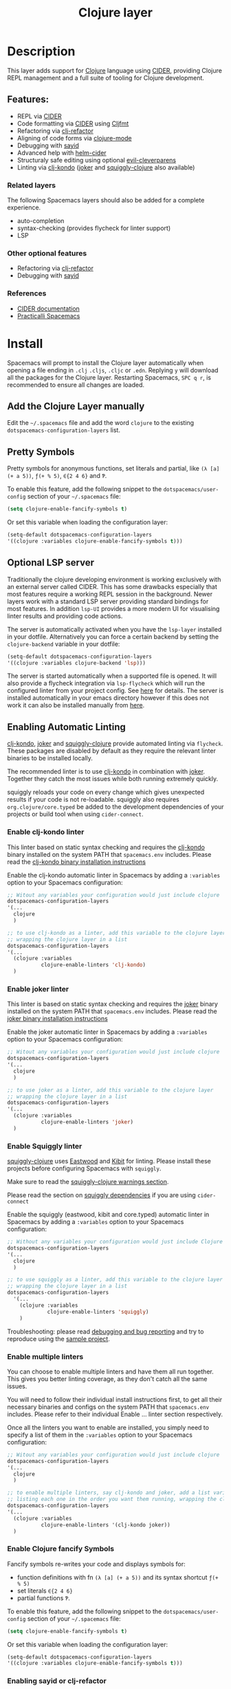 #+TITLE: Clojure layer

#+TAGS: dsl|layer|lisp|programming

[[file:img/clojure.png]] [[file:img/cider.png]]

* Table of Contents                     :TOC_5_gh:noexport:
- [[#description][Description]]
  - [[#features][Features:]]
    - [[#related-layers][Related layers]]
    - [[#other-optional-features][Other optional features]]
    - [[#references][References]]
- [[#install][Install]]
  - [[#add-the-clojure-layer-manually][Add the Clojure Layer manually]]
  - [[#pretty-symbols][Pretty Symbols]]
  - [[#optional-lsp-server][Optional LSP server]]
  - [[#enabling-automatic-linting][Enabling Automatic Linting]]
    - [[#enable-clj-kondo-linter][Enable clj-kondo linter]]
    - [[#enable-joker-linter][Enable joker linter]]
    - [[#enable-squiggly-linter][Enable Squiggly linter]]
    - [[#enable-multiple-linters][Enable multiple linters]]
    - [[#enable-clojure-fancify-symbols][Enable Clojure fancify Symbols]]
    - [[#enabling-sayid-or-clj-refactor][Enabling sayid or clj-refactor]]
- [[#usage][Usage]]
  - [[#starting-a-repl-from-spacemacs][Starting a REPL from Spacemacs]]
    - [[#troubleshooting][Troubleshooting]]
  - [[#connecting-to-a-clojure-repl-outside-of-emacs][Connecting to a Clojure REPL outside of Emacs]]
    - [[#quick-start-with-boot][Quick Start with boot]]
    - [[#quick-start-with-lein][Quick Start with lein]]
    - [[#more-details][More details]]
  - [[#managing-repl-connections][Managing REPL connections]]
  - [[#advanced-help][Advanced help]]
  - [[#structuraly-safe-editing][Structuraly safe editing]]
- [[#key-bindings][Key bindings]]
  - [[#working-with-clojure-files-barfage-slurpage--more][Working with clojure files (barfage, slurpage & more)]]
  - [[#leader][Leader]]
    - [[#shortcuts][Shortcuts]]
    - [[#managing-repl-connections-1][Managing REPL connections]]
    - [[#documentation][Documentation]]
    - [[#evaluation][Evaluation]]
    - [[#goto][Goto]]
    - [[#send-code-to-repl][Send code to REPL]]
    - [[#tests][Tests]]
    - [[#toggles][Toggles]]
    - [[#debugging][Debugging]]
    - [[#refactoring][Refactoring]]
    - [[#reformatting][Reformatting]]
    - [[#profiling][Profiling]]
  - [[#cider-buffers][CIDER Buffers]]
    - [[#cider-repl-mode][cider-repl-mode]]
    - [[#stacktrace-mode][stacktrace-mode]]
    - [[#inspector-mode][inspector-mode]]
    - [[#test-report-mode][test-report-mode]]
  - [[#sayid-buffers][Sayid Buffers]]
    - [[#sayid-mode][sayid-mode]]
    - [[#sayid-traced-mode][sayid-traced-mode]]
    - [[#sayid-pprint][sayid-pprint]]
- [[#development-notes][Development Notes]]
  - [[#indentation][Indentation]]

* Description
This layer adds support for [[https://clojure.org/][Clojure]] language using [[https://github.com/clojure-emacs/cider][CIDER]], providing Clojure REPL management
and a full suite of tooling for Clojure development.

** Features:
- REPL via [[https://github.com/clojure-emacs/cider][CIDER]]
- Code formatting via [[https://github.com/clojure-emacs/cider][CIDER]] using [[https://github.com/weavejester/cljfmt][Cljfmt]]
- Refactoring via [[https://github.com/clojure-emacs/clj-refactor.el][clj-refactor]]
- Aligning of code forms via [[https://github.com/clojure-emacs/clojure-mode][clojure-mode]]
- Debugging with [[https://github.com/clojure-emacs/sayid][sayid]]
- Advanced help with [[https://github.com/clojure-emacs/helm-cider][helm-cider]]
- Structuraly safe editing using optional [[https://github.com/luxbock/evil-cleverparens][evil-cleverparens]]
- Linting via [[https://github.com/borkdude/clj-kondo][clj-kondo]] ([[https://github.com/candid82/joker][joker]] and [[https://github.com/clojure-emacs/squiggly-clojure][squiggly-clojure]] also available)

*** Related layers
The following Spacemacs layers should also be added for a complete experience.
- auto-completion
- syntax-checking (provides flycheck for linter support)
- LSP

*** Other optional features
- Refactoring via [[https://github.com/clojure-emacs/clj-refactor.el][clj-refactor]]
- Debugging with [[https://github.com/clojure-emacs/sayid][sayid]]

*** References
- [[https://docs.cider.mx/cider/][CIDER documentation]]
- [[https://practicalli.github.io/spacemacs][Practicalli Spacemacs]]

* Install
Spacemacs will prompt to install the Clojure layer automatically when opening a file ending in =.clj=
=.cljs=, =.cljc= or =.edn=. Replying ~y~ will download all the packages for the Clojure layer.
Restarting Spacemacs, ~SPC q r~, is recommended to ensure all changes are loaded.

** Add the Clojure Layer manually
Edit the =~/.spacemacs= file and add the word =clojure= to the existing
=dotspacemacs-configuration-layers= list.

** Pretty Symbols
Pretty symbols for anonymous functions, set literals and partial, like =(λ [a]
(+ a 5))=, =ƒ(+ % 5)=, =∈{2 4 6}= and =Ƥ=.

To enable this feature, add the following snippet to the
=dotspacemacs/user-config= section of your =~/.spacemacs= file:

#+BEGIN_SRC emacs-lisp
  (setq clojure-enable-fancify-symbols t)
#+END_SRC

Or set this variable when loading the configuration layer:

#+BEGIN_SRC emacs-lisp
  (setq-default dotspacemacs-configuration-layers
  '((clojure :variables clojure-enable-fancify-symbols t)))
#+END_SRC

** Optional LSP server
Traditionally the clojure developing environment is working
exclusively with an external server called CIDER.
This has some drawbacks especially that most features require
a working REPL session in the background. Newer layers work
with a standard LSP server providing standard
bindings for most features. In addition =lsp-UI= provides a more
modern UI for visualising linter results and providing
code actions.

The server is automatically activated when you have the =lsp-layer=
installed in your dotfile. Alternatively you can force a
certain backend by setting the =clojure-backend= variable
in your dotfile:

#+BEGIN_SRC emacs-lisp
  (setq-default dotspacemacs-configuration-layers
  '((clojure :variables clojure-backend 'lsp)))
#+END_SRC

The server is started automatically when a supported file is opened.
It will also provide a flycheck integration via =lsp-flycheck= which
will run the configured linter from your project config.
See [[https://github.com/snoe/clojure-lsp][here]] for details. The server is installed automatically
in your emacs directory however if this does not work
it can also be installed manually from [[https://github.com/snoe/clojure-lsp/releases/latest/download/clojure-lsp][here]].

** Enabling Automatic Linting
[[https://github.com/borkdude/clj-kondo][clj-kondo]], [[https://github.com/candid82/joker][joker]] and [[https://github.com/clojure-emacs/squiggly-clojure][squiggly-clojure]] provide automated linting via =flycheck=.
These packages are disabled by default as they require the relevant linter binaries
to be installed locally.

The recommended linter is to use [[https://github.com/borkdude/clj-kondo][clj-kondo]] in combination with [[https://github.com/candid82/joker][joker]]. Together they catch the most issues while both running extremely quickly.

squiggly reloads your code on every change which gives unexpected results if
your code is not re-loadable. squiggly also requires =org.clojure/core.typed= be
added to the development dependencies of your projects or build tool when using
=cider-connect=.

*** Enable clj-kondo linter
This linter based on static syntax checking and requires the [[https://github.com/borkdude/clj-kondo][clj-kondo]] binary
installed on the system PATH that =spacemacs.env= includes. Please read the
[[https://github.com/borkdude/clj-kondo/blob/master/doc/install.md][clj-kondo binary installation instructions]]

Enable the clj-kondo automatic linter in Spacemacs by adding a =:variables= option
to your Spacemacs configuration:

#+BEGIN_SRC emacs-lisp
  ;; Witout any variables your configuration would just include clojure
  dotspacemacs-configuration-layers
  '(...
    clojure
    )

  ;; to use clj-kondo as a linter, add this variable to the clojure layer
  ;; wrapping the clojure layer in a list
  dotspacemacs-configuration-layers
  '(...
    (clojure :variables
             clojure-enable-linters 'clj-kondo)
    )
#+END_SRC

*** Enable joker linter
This linter is based on static syntax checking and requires the [[https://github.com/candid82/joker][joker]] binary
installed on the system PATH that =spacemacs.env= includes. Please read the
[[https://github.com/candid82/joker#installation][joker binary installation instructions]]

Enable the joker automatic linter in Spacemacs by adding a =:variables= option
to your Spacemacs configuration:

#+BEGIN_SRC emacs-lisp
  ;; Witout any variables your configuration would just include clojure
  dotspacemacs-configuration-layers
  '(...
    clojure
    )

  ;; to use joker as a linter, add this variable to the clojure layer
  ;; wrapping the clojure layer in a list
  dotspacemacs-configuration-layers
  '(...
    (clojure :variables
             clojure-enable-linters 'joker)
    )
#+END_SRC

*** Enable Squiggly linter
[[https://github.com/clojure-emacs/squiggly-clojure][squiggly-clojure]] uses [[https://github.com/jonase/eastwood][Eastwood]] and [[https://github.com/jonase/kibit][Kibit]] for linting. Please install these projects
before configuring Spacemacs with =squiggly=.

Make sure to read the [[https://github.com/clojure-emacs/squiggly-clojure#warnings][squiggly-clojure warnings section]].

Please read the section on [[https://github.com/clojure-emacs/squiggly-clojure#dependencies-in-clojure][squiggly dependencies]] if you are using =cider-connect=

Enable the squiggly (eastwood, kibit and core.typed) automatic linter in Spacemacs by adding a =:variables= option to your Spacemacs configuration:

#+BEGIN_SRC emacs-lisp
  ;; Without any variables your configuration would just include Clojure
  dotspacemacs-configuration-layers
  '(...
    clojure
    )

  ;; to use squiggly as a linter, add this variable to the clojure layer
  ;; wrapping the clojure layer in a list
  dotspacemacs-configuration-layers
    '(...
      (clojure :variables
               clojure-enable-linters 'squiggly)
      )

#+END_SRC

Troubleshooting: please read [[https://github.com/clojure-emacs/squiggly-clojure#debugging-and-bug-reporting][debugging and bug reporting]] and try to reproduce using the [[https://github.com/clojure-emacs/squiggly-clojure/tree/master/sample-project][sample project]].

*** Enable multiple linters
You can choose to enable multiple linters and have them all run together. This gives you better linting coverage, as they don't catch all the same issues.

You will need to follow their individual install instructions first, to get all their necessary binaries and configs on the system PATH that =spacemacs.env= includes. Please refer to their individual Enable ... linter section respectively.

Once all the linters you want to enable are installed, you simply need to specify a list of them in the =:variables= option to your Spacemacs configuration:

#+BEGIN_SRC emacs-lisp
  ;; Witout any variables your configuration would just include clojure
  dotspacemacs-configuration-layers
  '(...
    clojure
    )

  ;; to enable multiple linters, say clj-kondo and joker, add a list variable to the clojure layer
  ;; listing each one in the order you want them running, wrapping the clojure layer in a list
  dotspacemacs-configuration-layers
  '(...
    (clojure :variables
             clojure-enable-linters '(clj-kondo joker))
    )
#+END_SRC

*** Enable Clojure fancify Symbols
Fancify symbols re-writes your code and displays symbols for:
- function definitions with fn =(λ [a] (+ a 5))= and its syntax shortcut =ƒ(+ % 5)=
- set literals =∈{2 4 6}=
- partial functions =Ƥ=.

To enable this feature, add the following snippet to the
=dotspacemacs/user-config= section of your =~/.spacemacs= file:

#+BEGIN_SRC emacs-lisp
  (setq clojure-enable-fancify-symbols t)
#+END_SRC

Or set this variable when loading the configuration layer:

#+BEGIN_SRC emacs-lisp
  (setq-default dotspacemacs-configuration-layers
  '((clojure :variables clojure-enable-fancify-symbols t)))
#+END_SRC

*** Enabling sayid or clj-refactor
The packages sayid (Clojure debugger) and clj-refactor (automatic refactorings)
are disabled by default. These packages are less active that the CIDER project
and may cause issues when running CIDER.

To enable them, add a =:variables= option when enabling the =clojure= layer,
specifying =clojure-enable-sayid=, or =clojure-enable-clj-refactor=, or both.

In your Spacemacs configuration:

#+BEGIN_SRC emacs-lisp
  ;; before
  dotspacemacs-configuration-layers
  '(...
    clojure
    )

  ;; after
  dotspacemacs-configuration-layers
  '(...
    (clojure :variables
             clojure-enable-sayid t
             clojure-enable-clj-refactor t)
    )
#+END_SRC

Enabling either of these packages will cause extra nREPL middleware to be
injected when jacking in CIDER.

If you are experiencing issues when running a REPL, try disabling these
packages first and restart Spacemacs to see if the error persists.

* Usage
Read the key bindings section to see all the functionality available, or simply
use the ~,~ or ~SPC m~ to open the which-key menu for the Clojure layer.

** Starting a REPL from Spacemacs
Open a Clojure file (=.clj=, =.cljs=, =.cljc=, =.edn=) and start a Clojure REPL,
choosing the REPL session type (Clojure, ClojureScript or both Clojure & ClojureScript).

~, '~ and ~, s i~ calls the ~sesman-start~ command, a wrapper for all the
~jack-in~ and ~connect~ commands. A prompt appears allowing you to choose the
type of REPL session required.

~, s j~ opens the cider-jack-in menu, providing commands to start specific REPL sessions,
it is the same as using the ~sesman-start~ command described previously.

Using the universal constant, ~SPC u~ before any of the previous commands enables editing
of the command that starts the REPL. This is useful if you want to add a =deps.edn= alias
or add your own dependencies to inject. The command is edited in the mini-buffer

Once the REPL starts, a confirmation message is displayed in the mini-buffer.

The REPL buffer does not open automatically (Clojure is typically evaluated in
the source code buffer). ~, s a~ will switch between REPL and source code buffers,
opening the REPL buffer if not already shown.

*** Troubleshooting
If the REPL does not start, ~SPC b m~ opens the message buffer and should show errors.
Also check the REPL buffer, ~, s a~ for error messages.

Remove optional features from the Clojure layer, specifically sayid and clj-refactor.
Restart Emacs and confirm the issue still occurs.

Visit [[https://clojurians.slack.com/messages/cider][#cider channel on Clojurians Slack community]] for help with CIDER,
and [[https://clojurians.slack.com/messages/spacemacs][#spacemacs channel]] for Spacemacs specific help

** Connecting to a Clojure REPL outside of Emacs
Start a REPL outside of Emacs that includes an nREPL server. The IP address and port
the nREPL runs on should be printed.

~, '_~ or ~SPC m s i~ displays the sesman prompt, select the connect command relevant
to the type of REPL you wish to start.

~, s c~ opens the cider-connect menu, providing key bindings for connecting too the
different REPL session types.

CIDER communicates with your Clojure process through nREPL and for CIDER to
function correctly extra nREPL middleware is needed (cider/cider-nrepl).
The same is true for clj-refactor (refactor-nrepl), and for sayid (com.billpiel/sayid).

When starting the Clojure process through cider (=cider-jack-in= and friends)
this will be handled automatically, and so most users should be able to just run
~SPC m s i~ to connect to the CIDER REPL and skip the rest of this section.

If you are running an older version of CIDER (0.10 or older), or if you are
starting the Clojure process yourself outside of Emacs, then you need to make
sure the necessary dependencies are present, and the necessary nREPL middlewares
are enabled.

*** Quick Start with boot
- Install =boot= 2.8.2 or newer (see [[https://github.com/boot-clj/boot#user-content-install]])
- Create a file =~/.boot/profile.boot= with the following content:

  #+BEGIN_SRC clojure
    (require 'boot.repl)

    (swap! boot.repl/*default-dependencies* conj
           ;; When running an older version of CIDER (pre 0.18), use the
           ;; version that best matches M-x cider-version. For versions since
           ;; 0.18.0 use whatever version is the most recent.
           '[cider/cider-nrepl "0.21.1"]

           ;; Only necessary when using clj-refactor
           '[refactor-nrepl "2.4.0"]

           ;; Only necessary when using sayid
           '[com.billpiel/sayid "0.0.17"])

    (swap! boot.repl/*default-middleware* conj
           'cider.nrepl/cider-middleware
           'refactor-nrepl.middleware/wrap-refactor
           'com.billpiel.sayid.nrepl-middleware/wrap-sayid)
  #+END_SRC

*** Quick Start with lein
- Install =lein= version 2.9.0 or newer (see [[https://leiningen.org/#install]])
- Create a file =~/.lein/profiles.clj= with the following content:

  #+BEGIN_SRC clojure
    {:repl
     {:plugins [;; When running an older version of CIDER (pre 0.18), use the
                ;; version that best matches M-x cider-version. For versions since
                ;; 0.18.0 use whatever version is the most recent.
                [cider/cider-nrepl "0.21.1"]

                ;; Only necessary when using clj-refactor
                [refactor-nrepl "2.4.0"]

                ;; Only necessary when using sayid
                [com.billpiel/sayid "0.0.17"]]

      :dependencies [[nrepl "0.4.5"]]

      :repl-options
      {:nrepl-middleware [refactor-nrepl.middleware/wrap-refactor ;; clj-refactor
                          com.billpiel.sayid.nrepl-middleware/wrap-sayid ;; sayid
                          ]}}}
  #+END_SRC

*** More details
More info regarding installation of nREPL middleware can be found here:
- CIDER: [[https://cider.readthedocs.io/en/latest/installation/][CIDER installation (official docs)]]
- clj-refactor: [[https://github.com/clojure-emacs/refactor-nrepl][refactor-nrepl]]

** Managing REPL connections
Sesman is used for [[https://docs.cider.mx/cider/usage/managing_connections.html][managing REPL connections]] when working simultaneously on
multiple projects or have multiple connections opened for the same project

~SPC m m i~ provides information about the current REPL.
~SPC m m b~ shows information about all REPLs currently active.
~SPC m m l~ menu links files, directories and projects to an existing session.

See REPL connections in the key bindings section for all the commands.

** Advanced help
This layer installs the [[https://github.com/clojure-emacs/helm-cider][helm-cider]] package which provides helm integration
with cider apropos. It also embeds cider cheatsheet.

Type ~SPC m h a~ to display advanced apropos window.
Type ~SPC m h c~ to display the cheatsheet then type in some terms (space
separated) to narrow down the list. For example, try typing in "sort map" to see
some functions that deal with sorting maps.

NOTE: If helm is not used, then =cider-apropos= and =cider-cheatsheet= are used.

** Structuraly safe editing
The Clojure layer adds support for =evil-cleverparens= which allows to safely edit
lisp code by keeping the s-expressions balanced.

~SPC m T s~ will toggle safe structured editing, off by default.

Enable safe structural editing for all =clojure= buffers using the following
in the =dotspacemacs/user-config= function of your .spacemacs file

#+BEGIN_SRC emacs-lisp
  (spacemacs/toggle-evil-safe-lisp-structural-editing-on-register-hook-clojure-mode)
#+END_SRC

Or enable safe structural editing for all supported modes:

#+BEGIN_SRC emacs-lisp
  (spacemacs/toggle-evil-safe-lisp-structural-editing-on-register-hooks)
#+END_SRC

When enabled the symbol =🆂= will display in the mode-line.

* Key bindings
** Working with clojure files (barfage, slurpage & more)
Spacemacs comes with a special =lisp-state= for working with lisp code that
supports slurpage, barfage and more tools you'll likely want when working with
lisp.

As this state works the same for all files, the documentation is in global
[[https://github.com/syl20bnr/spacemacs/blob/master/doc/DOCUMENTATION.org#lisp-key-bindings][DOCUMENTATION.org]]. In general, use ~SPC k~ to interact with the lisp-state.

** Leader
*** Shortcuts
Shortcut key bindings for regularly used commands.

| Key binding | Description                                              |
|-------------+----------------------------------------------------------|
| ~SPC m '~   | start a REPL - prompted for REPL type (sesman-start)     |
| ~SPC m ,~   | command menu in REPL buffer (cider-repl-handle-shortcut) |

*** Managing REPL connections
Managing CIDER REPL connections and sessions

| Key binding   | Description                                                      |
|---------------+------------------------------------------------------------------|
| ~SPC m m b~   | browse all REPL session (sesman-browser)                         |
| ~SPC m m i~   | current REPL information, ~SPC u~ for all sessions (sesman-info) |
| ~SPC m m g~   | go to most relevant REPL session (sesman-goto)                   |
| ~SPC m m l b~ | link buffer to REPL session (sesman-link-with-buffer)            |
| ~SPC m m l d~ | link directory to REPL session (sesman-link-with-directory)      |
| ~SPC m m l p~ | link project to REPL session (sesman-link-with-project)          |
| ~SPC m m l u~ | unlink from REPL session (sesman-unlink)                         |
| ~SPC m m S j~ | connect as sibling to existing Clojure REPL                      |
| ~SPC m m S s~ | connect as sibling to existing ClojureScript REPL                |
| ~SPC m m s~   | start a REPL - prompted for REPL type (sesman-start)             |
| ~SPC m m q q~ | quit REPL session (sesman-quit)                                  |
| ~SPC m m q r~ | restart REPL (sesman-restart)                                    |

*** Documentation

| Key binding | Description                 |
|-------------+-----------------------------|
| ~SPC m h a~ | cider apropos               |
| ~SPC m h c~ | cider cheatsheet            |
| ~SPC m h d~ | cider clojuredocs           |
| ~SPC m h h~ | cider doc                   |
| ~SPC m h j~ | cider javadoc               |
| ~SPC m h n~ | cider browse namespace      |
| ~SPC m h N~ | cider browse all namespaces |
| ~SPC m h s~ | cider-browse-spec           |
| ~SPC m h S~ | cider-browse-spec-all       |

*** Evaluation
Evaluate Clojure code in the source code buffer

| Key binding   | Description                                                       |
|---------------+-------------------------------------------------------------------|
| ~SPC m e ;~   | eval sexp and show result as comment                              |
| ~SPC m e $~   | go to end of line and eval last sexp                              |
| ~SPC m e (~   | eval 'list' around point (sequence, list, vector, map, set)       |
| ~SPC m e b~   | eval buffer                                                       |
| ~SPC m e e~   | eval last sexp                                                    |
| ~SPC m e f~   | eval function at point                                            |
| ~SPC m e i~   | interrupt the current evaluation                                  |
| ~SPC m e l~   | go to end of line and eval last sexp                              |
| ~SPC m e m~   | cider macroexpand 1                                               |
| ~SPC m e M~   | cider macroexpand all                                             |
| ~SPC m e n~   | refresh namespace (cider-ns-refresh)                              |
| ~SPC m e N~   | reload namespace (cider-ns-reload), ~SPC u~ (cider-ns-reload-all) |
| ~SPC m e p ;~ | eval top-level sexp, pretty print result as a comment             |
| ~SPC m e p :~ | eval last sexp, pretty print result as a comment                  |
| ~SPC m e p f~ | eval top-level sexp, pretty print result in separate buffer       |
| ~SPC m e p e~ | eval last sexp, pretty print result in separate buffer            |
| ~SPC m e r~   | eval region                                                       |
| ~SPC m e u~   | Undefine a symbol from the current namespace                      |
| ~SPC m e v~   | eval sexp around point                                            |
| ~SPC m e w~   | eval last sexp and replace with result                            |

*** Goto

| Key binding | Description                                  |
|-------------+----------------------------------------------|
| ~SPC m g b~ | go back                                      |
| ~SPC m g C~ | browse classpath                             |
| ~SPC m g g~ | goto var definition =spacemacs/clj-find-var= |
| ~SPC m g e~ | goto error                                   |
| ~SPC m g n~ | goto namespace                               |
| ~SPC m g r~ | goto resource                                |
| ~SPC m g s~ | browse spec                                  |
| ~SPC m g S~ | browse all specs                             |

*** Send code to REPL
Use these key bindings when working directly with a REPL buffer.
Use the Evaluation key bindings when evaluating in source code buffer.

| Key binding       | Description                                                                |
|-------------------+----------------------------------------------------------------------------|
| ~SPC m s a~       | switch between REPL and last Clojure source code buffer (cider-repl)       |
| ~SPC m s b~       | send and eval buffer in REPL                                               |
| ~SPC m s B~       | send and eval buffer and switch to REPL in =insert state=                  |
| ~SPC u SPC m s B~ | same as ~SPC m s B~ including switching to the buffer namespace in REPL    |
| ~SPC m s c j~     | connect to a running Clojure REPL (cider-connect-clj)                      |
| ~SPC m s c m~     | connect to a running Clojure & ClojureScript REPL (cider-connect-clj&cljs) |
| ~SPC m s c s~     | connect to a running ClojureScript REPL (cider-connect-cljs)               |
| ~SPC m s e~       | send and eval last sexp in REPL                                            |
| ~SPC m s E~       | send and eval last sexp and switch to REPL in =insert state=               |
| ~SPC m s f~       | send and eval function in REPL                                             |
| ~SPC m s F~       | send and eval function and switch to REPL in =insert state=                |
| ~SPC m s i~       | start a REPL - prompt for REPL type (sesman-start)                         |
| ~SPC m s j j~     | start Clojure REPL (=cider-jack-in-clj=)                                   |
| ~SPC m s j m~     | start Clojure REPL (=cider-jack-in-clj&cljs=)                              |
| ~SPC m s j s~     | start ClojureScript REPL (=cider-jack-in-cljs=)                            |
| ~SPC m l~         | clear REPL buffer (cider-repl-clear-buffer)                                |
| ~SPC m L~         | clear and switch to REPL buffer (cider-find-and-clear-repl-output)         |
| ~SPC m s n~       | send and eval ns form in REPL                                              |
| ~SPC m s N~       | send and eval ns form and switch to REPL in =insert state=                 |
| ~SPC m s o~       | switch to other repl instance (cider-repl-switch-to-other)                 |
| ~SPC m s q n~     | reload namespace in REPL (cider-ns-reload)                                 |
| ~SPC m s q N~     | reload all namespace in REPL (cider-ns-reload-all)                         |
| ~SPC m s q q~     | quit REPL (cider-quit)                                                     |
| ~SPC m s q r~     | restart REPL (cider-restart)                                               |
| ~SPC m s r~       | send and eval region in REPL                                               |
| ~SPC m s R~       | send and eval region and switch to REPL in =insert state=                  |
| ~SPC m e u~       | require Clojure utils into current namespace - i.e. =doc= =source=         |
| ~SPC m s p~       | print last sexp (clojure interaction mode only)                            |

*** Tests

| Key binding | Description                        |
|-------------+------------------------------------|
| ~SPC m t a~ | run all tests in namespace         |
| ~SPC m t r~ | re-run test failures for namespace |
| ~SPC m t t~ | run test at point                  |

*** Toggles

| Key binding | Description                 |
|-------------+-----------------------------|
| ~SPC m T e~ | toggle englighten mode      |
| ~SPC m T f~ | toggle REPL font-locking    |
| ~SPC m T i~ | toggle indentation style    |
| ~SPC m T p~ | toggle REPL pretty-printing |
| ~SPC m T t~ | toggle auto test mode       |

*** Debugging
TODO: separate clojure-mode and sayid key bindings

| Key binding   | Description                                        |
|---------------+----------------------------------------------------|
| ~SPC m d !~   | reload traces and clear sayid workspace            |
| ~SPC m d b~   | instrument expression at point                     |
| ~SPC m d c~   | clear workspace trace log                          |
| ~SPC m d e~   | display last stacktrace                            |
| ~SPC m d E~   | one time display of value at cursor                |
| ~SPC m d f~   | query form at point                                |
| ~SPC m d h~   | show sayid help (key bindings may not be accurate) |
| ~SPC m d i~   | inspect expression at point                        |
| ~SPC m d r~   | reload namespaces                                  |
| ~SPC m d s~   | show what is currently traced                      |
| ~SPC m d S~   | show what is currently traced in current namespace |
| ~SPC m d t b~ | trace current file's namespace                     |
| ~SPC m d t d~ | disable existing trace on current function         |
| ~SPC m d t D~ | disable existing trace on all functions            |
| ~SPC m d t e~ | enable existing trace on current function          |
| ~SPC m d t E~ | enable existing trace on all functions             |
| ~SPC m d t K~ | remove all traces                                  |
| ~SPC m d t n~ | create inner trace on function                     |
| ~SPC m d t o~ | create outer trace on function                     |
| ~SPC m d t p~ | trace namespaces by regex                          |
| ~SPC m d t r~ | remove trace on function                           |
| ~SPC m d t y~ | recursively trace every namespace in given dir     |
| ~SPC m d v e~ | inspect last expression                            |
| ~SPC m d v f~ | inspect function at point                          |
| ~SPC m d v i~ | inspect value at point (=cider-inspect=)           |
| ~SPC m d v l~ | inspect last result                                |
| ~SPC m d v v~ | inspect expression at point                        |
| ~SPC m d V~   | set the view                                       |
| ~SPC m d w~   | open sayid workspace window                        |
| ~SPC m d x~   | clear workspace traces and log                     |

*** Refactoring
The following refactoring key bindings are enabled by default in clojure-mode:

| Key binding   | Description                                                    |
|---------------+----------------------------------------------------------------|
| ~SPC m r a n~ | insert a namespace form at the beginning of the buffer         |
| ~SPC m r a N~ | insert a namespace form at point                               |
| ~SPC m r c i~ | cycle between if and if-not forms                              |
| ~SPC m r c p~ | cycle privacy of defn and def forms                            |
| ~SPC m r c (~ | convert coll to list                                           |
| ~SPC m r c '~ | convert coll to quoted list                                    |
| ~SPC m r c {~ | convert coll to map                                            |
| ~SPC m r c #~ | convert coll to set                                            |
| ~SPC m r c [~ | convert coll to vector                                         |
| ~SPC m r s n~ | sort namespaces inside the ns form                             |
| ~SPC m r t f~ | rewrite the following form to use the -> (thread first) macro. |
| ~SPC m r t l~ | rewrite the following form to use the ->> (thread last) macro. |
| ~SPC m r t h~ | thread another form into the surrounding threading macro       |
| ~SPC m r u a~ | unwind all steps of surrounding threading macro                |
| ~SPC m r u w~ | unwind threading macro one step at a time                      |

The following refactorings require cljr-refactor to be enabled and generally depend on a connected CIDER session.

| Key binding   | Description                       |
|---------------+-----------------------------------|
| ~SPC m r ?~   | describe refactoring              |
| ~SPC m r a d~ | add declaration                   |
| ~SPC m r a i~ | add import to ns                  |
| ~SPC m r a m~ | add missing libspec               |
| ~SPC m r a p~ | add project dependency            |
| ~SPC m r a r~ | add require to ns                 |
| ~SPC m r a u~ | add use to ns                     |
| ~SPC m r c :~ | toggle between keyword and string |
| ~SPC m r c n~ | clean ns                          |
| ~SPC m r d k~ | destructure keys                  |
| ~SPC m r e c~ | extract constant                  |
| ~SPC m r e d~ | extract definition                |
| ~SPC m r e f~ | extract function                  |
| ~SPC m r e l~ | expand let                        |
| ~SPC m r f u~ | find usages                       |
| ~SPC m r f e~ | create fn from example            |
| ~SPC m r h d~ | hotload dependency                |
| ~SPC m r i l~ | introduce let                     |
| ~SPC m r i s~ | inline symbol                     |
| ~SPC m r m f~ | move form                         |
| ~SPC m r m l~ | move to let                       |
| ~SPC m r p c~ | project clean                     |
| ~SPC m r p f~ | promote function                  |
| ~SPC m r r d~ | remove debug fns                  |
| ~SPC m r r f~ | rename file                       |
| ~SPC m r r l~ | remove let                        |
| ~SPC m r r r~ | remove unused requires            |
| ~SPC m r r s~ | rename symbol                     |
| ~SPC m r r u~ | replace use                       |
| ~SPC m r s n~ | sort ns                           |
| ~SPC m r s p~ | sort project dependencies         |
| ~SPC m r s r~ | stop referring                    |
| ~SPC m r s c~ | show changelog                    |
| ~SPC m r u p~ | update project dependencies       |

*** Reformatting

| Key binding   | Description             |
|---------------+-------------------------|
| ~SPC m = =~   | reformat current buffer |
| ~SPC m = e b~ | reformat edn buffer     |
| ~SPC m = e e~ | reformat edn last sexp  |
| ~SPC m = e r~ | reformat edn region     |
| ~SPC m = f~   | reformat current sexp   |
| ~SPC m = l~   | realign current form    |
| ~SPC m = r~   | realign current region  |

*** Profiling

| Key binding | Description          |
|-------------+----------------------|
| ~SPC m p +~ | profile samples      |
| ~SPC m p c~ | clear profile        |
| ~SPC m p n~ | toggle profile ns    |
| ~SPC m p s~ | profile summary      |
| ~SPC m p S~ | summary for all      |
| ~SPC m p t~ | toggle profile       |
| ~SPC m p v~ | is variable profiled |

** CIDER Buffers
In general, ~q~ should always quit the popped up buffer.

*** cider-repl-mode

| Key binding | Description    |
|-------------+----------------|
| ~C-j~       | next input     |
| ~C-k~       | previous input |

*** stacktrace-mode

| Key binding | Description         |
|-------------+---------------------|
| ~C-j~       | next cause          |
| ~C-k~       | previous cause      |
| ~TAB~       | cycle current cause |
| ~0~         | cycle all causes    |
| ~1~         | cycle cause 1       |
| ~2~         | cycle cause 2       |
| ~3~         | cycle cause 3       |
| ~4~         | cycle cause 4       |
| ~5~         | cycle cause 5       |
| ~a~         | toggle all          |
| ~c~         | toggle clj          |
| ~d~         | toggle duplicates   |
| ~J~         | toggle java         |
| ~r~         | toggle repl         |
| ~T~         | toggle tooling      |

*** inspector-mode

| Key binding | Description                     |
|-------------+---------------------------------|
| ~TAB~       | next inspectable object         |
| ~Shift-TAB~ | previous inspectable object     |
| ~RET~       | inspect object                  |
| ~L~         | pop to the parent object        |
| ~n~         | next page in paginated view     |
| ~N~         | previous page in paginated view |
| ~r~         | refresh                         |
| ~s~         | set a new page size             |

*** test-report-mode

| Key binding | Description        |
|-------------+--------------------|
| ~C-j~       | next result        |
| ~C-k~       | previous result    |
| ~RET~       | jump to test       |
| ~d~         | ediff test result  |
| ~e~         | show stacktrace    |
| ~r~         | rerun failed tests |
| ~t~         | run test           |
| ~T~         | run tests          |

** Sayid Buffers
*** sayid-mode

| Key binding        | Description                                       |
|--------------------+---------------------------------------------------|
| ~Shift-Backspace~  | forward buffer state                              |
| ~enter~            | pop to function                                   |
| ~d~                | def value to $s/*                                 |
| ~f~                | query for calls to function                       |
| ~F~                | query to calls to function with modifier          |
| ~i~                | show only this instance                           |
| ~I~                | show only this instance with modifier             |
| ~L~ or ~Backspace~ | previous buffer state                             |
| ~n~                | jump to next call                                 |
| ~N~                | jump to previous call                             |
| ~P~                | pretty print value                                |
| ~C~                | clear workspace trace log                         |
| ~e~                | generate instance expression and put in kill ring |
| ~H~                | display help (key bindings may not be accurate)   |
| ~w~                | show full workspace trace                         |
| ~C-s v~            | toggle view                                       |
| ~C-s V~            | set view                                          |

*** sayid-traced-mode

| Key binding | Description                                     |
|-------------+-------------------------------------------------|
| ~backspace~ | go back to trace overview                       |
| ~enter~     | drill into ns at point                          |
| ~e~         | enable trace                                    |
| ~E~         | enable all traces                               |
| ~d~         | disable trace                                   |
| ~D~         | disable all traces                              |
| ~h~         | display help (key bindings may not be accurate) |
| ~i~         | apply inner trace to function at point          |
| ~o~         | apply outer trace to function at point          |
| ~r~         | remove trace at point                           |

*** sayid-pprint

| Key binding | Description                 |
|-------------+-----------------------------|
| ~enter~     | show path in minibuffer     |
| ~i~         | enter child node            |
| ~o~         | enter parent node           |
| ~n~         | enter next sibling node     |
| ~p~         | enter previous sibling node |

* Development Notes
** Indentation
With a [[https://github.com/clojure-emacs/cider/blob/master/doc/modules/ROOT/pages/indent_spec.adoc][Indentation spec]] functionality of Cider to read the custom indentation rules from the
var's metadata, it is better for consistency reasons to not add the custom
indentation rules to Spacemacs, but to add them to the metadata of those
specific vars.
